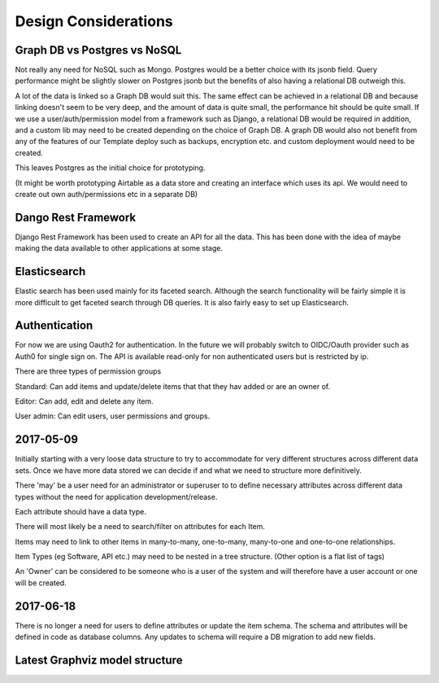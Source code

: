 Design Considerations
=====================


Graph DB vs Postgres vs NoSQL
-----------------------------

Not really any need for NoSQL such as Mongo. Postgres would be a better choice with its jsonb field. Query performance might be slightly slower on Postgres jsonb but the benefits of also having a relational DB outweigh this.

A lot of the data is linked so a Graph DB would suit this. The same effect can be achieved in a relational DB and because linking doesn't seem to be very deep, and the amount of data is quite small, the performance hit should be quite small. If we use a user/auth/permission model from a framework such as Django, a relational DB would be required in addition, and a custom lib may need to be created depending on the choice of Graph DB. A graph DB would also not benefit from any of the features of our Template deploy such as backups, encryption etc. and custom deployment would need to be created.

This leaves Postgres as the initial choice for prototyping.

(It might be worth prototyping Airtable as a data store and creating an interface which uses its api. We would need to create out own auth/permissions etc in a separate DB)

Dango Rest Framework
--------------------

Django Rest Framework has been used to create an API for all the data. This has been done with the idea of maybe making the data available to other applications at some stage.

Elasticsearch
-------------

Elastic search has been used mainly for its faceted search. Although the search functionality will be fairly simple it is more difficult to get faceted search through DB queries. It is also fairly easy to set up Elasticsearch.

Authentication
--------------

For now we are using Oauth2 for authentication. In the future we will probably switch to OIDC/Oauth provider such as Auth0 for single sign on. The API is available read-only for non authenticated users but is restricted by ip.

There are three types of permission groups

Standard:
Can add items and update/delete items that that they hav added or are an owner of.

Editor:
Can add, edit and delete any item.

User admin:
Can edit users, user permissions and groups.

2017-05-09
----------

Initially starting with a very loose data structure to try to accommodate for very different structures across different data sets. Once we have more data stored we can decide if and what we need to structure more definitively.

There 'may' be a user need for an administrator or superuser to to define necessary attributes across different data types without the need for application development/release.

Each attribute should have a data type.

There will most likely be a need to search/filter on attributes for each Item.

Items may need to link to other items in many-to-many, one-to-many, many-to-one and one-to-one relationships.

Item Types (eg Software, API etc.) may need to be nested in a tree structure. (Other option is a flat list of tags)

An 'Owner' can be considered to be someone who is a user of the system and will therefore have a user account or one will be created.

2017-06-18
----------

There is no longer a need for users to define attributes or update the item schema. The schema and attributes will be defined in code as database columns. Any updates to schema will require a DB migration to add new fields.

Latest Graphviz model structure
-------------------------------

.. image:: graph_model/latest.png
